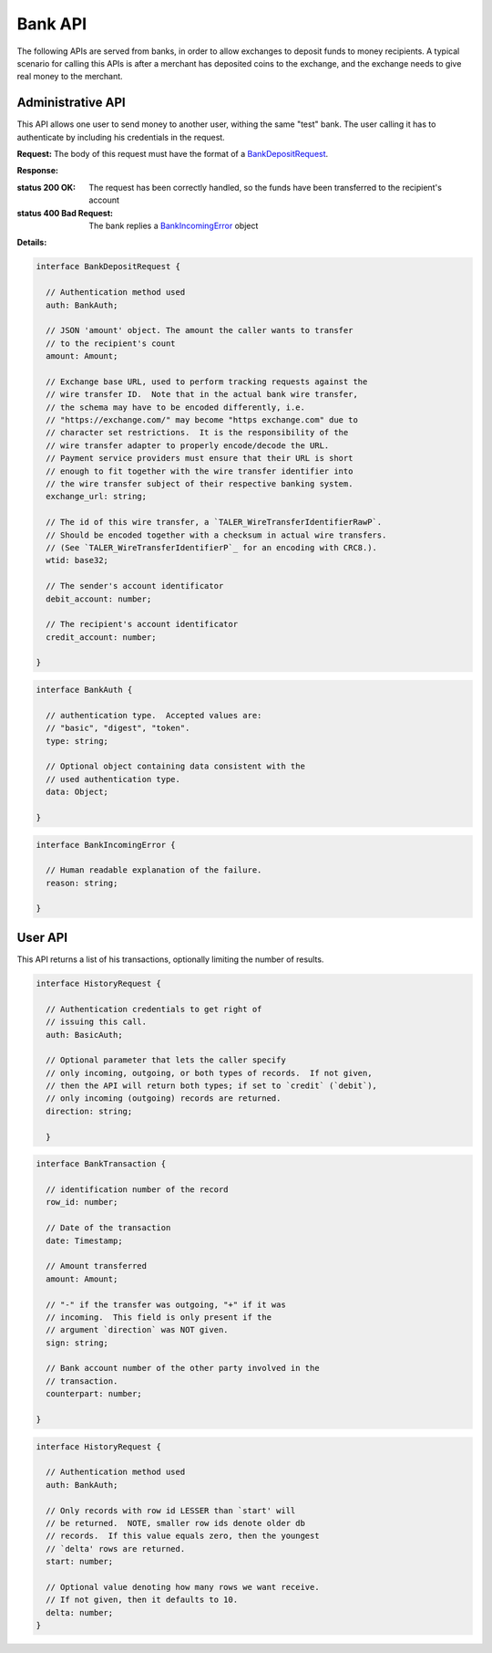 ..
  This file is part of GNU TALER.
  Copyright (C) 2014, 2015, 2016 INRIA
  TALER is free software; you can redistribute it and/or modify it under the
  terms of the GNU General Public License as published by the Free Software
  Foundation; either version 2.1, or (at your option) any later version.
  TALER is distributed in the hope that it will be useful, but WITHOUT ANY
  WARRANTY; without even the implied warranty of MERCHANTABILITY or FITNESS FOR
  A PARTICULAR PURPOSE.  See the GNU Lesser General Public License for more details.
  You should have received a copy of the GNU Lesser General Public License along with
  TALER; see the file COPYING.  If not, see <http://www.gnu.org/licenses/>

  @author Marcello Stanisci

=========
Bank API
=========

The following APIs are served from banks, in order to allow exchanges to
deposit funds to money recipients.  A typical scenario for calling this
APIs is after a merchant has deposited coins to the exchange, and the exchange
needs to give real money to the merchant.

------------------
Administrative API
------------------

This API allows one user to send money to another user, withing the same "test"
bank.  The user calling it has to authenticate by including his credentials in the
request.

.. _bank-deposit:
.. http:post:: /admin/add/incoming

**Request:** The body of this request must have the format of a `BankDepositRequest`_.

**Response:**

:status 200 OK: The request has been correctly handled, so the funds have been transferred to the recipient's account

:status 400 Bad Request: The bank replies a `BankIncomingError`_ object

**Details:**

.. _BankDepositRequest:
.. code-block:: tsref

  interface BankDepositRequest {

    // Authentication method used
    auth: BankAuth;

    // JSON 'amount' object. The amount the caller wants to transfer
    // to the recipient's count
    amount: Amount;

    // Exchange base URL, used to perform tracking requests against the
    // wire transfer ID.  Note that in the actual bank wire transfer,
    // the schema may have to be encoded differently, i.e.
    // "https://exchange.com/" may become "https exchange.com" due to
    // character set restrictions.  It is the responsibility of the
    // wire transfer adapter to properly encode/decode the URL.
    // Payment service providers must ensure that their URL is short
    // enough to fit together with the wire transfer identifier into
    // the wire transfer subject of their respective banking system.
    exchange_url: string;

    // The id of this wire transfer, a `TALER_WireTransferIdentifierRawP`.
    // Should be encoded together with a checksum in actual wire transfers.
    // (See `TALER_WireTransferIdentifierP`_ for an encoding with CRC8.).
    wtid: base32;

    // The sender's account identificator
    debit_account: number;

    // The recipient's account identificator
    credit_account: number;

  }


.. _BankAuth:
.. code-block:: tsref

  interface BankAuth {

    // authentication type.  Accepted values are:
    // "basic", "digest", "token".
    type: string; 
    
    // Optional object containing data consistent with the
    // used authentication type.
    data: Object;

  }



.. _BankIncomingError:
.. code-block:: tsref

  interface BankIncomingError {

    // Human readable explanation of the failure.
    reason: string;

  }

--------
User API
--------

This API returns a list of his transactions, optionally limiting
the number of results.

.. http:post:: /history

  **Request** JSON object whose field `data` is an array of `HistoryRequest`_ elements.

..
  NOTE: According to the last research, Django has no way of
  returning a straight array.

  **Response** JSON object of type `BankTransaction`_.


.. _HistoryRequest:
.. code-block:: tsref

  interface HistoryRequest {
    
    // Authentication credentials to get right of
    // issuing this call.
    auth: BasicAuth;

    // Optional parameter that lets the caller specify
    // only incoming, outgoing, or both types of records.  If not given,
    // then the API will return both types; if set to `credit` (`debit`),
    // only incoming (outgoing) records are returned.
    direction: string;

    }

.. _BankTransaction:
.. code-block:: tsref

  interface BankTransaction {
  
    // identification number of the record
    row_id: number;

    // Date of the transaction
    date: Timestamp;

    // Amount transferred
    amount: Amount;

    // "-" if the transfer was outgoing, "+" if it was
    // incoming.  This field is only present if the
    // argument `direction` was NOT given.
    sign: string;

    // Bank account number of the other party involved in the
    // transaction.
    counterpart: number; 
  
  }

..
  The counterpart currently only points to the same bank as
  the client using the bank.  A reasonable improvement is to
  specify a bank URI too, so that Taler can run across multiple
  banks.

.. _HistoryRequest:
.. code-block:: tsref

  interface HistoryRequest {
  
    // Authentication method used
    auth: BankAuth;

    // Only records with row id LESSER than `start' will
    // be returned.  NOTE, smaller row ids denote older db
    // records.  If this value equals zero, then the youngest
    // `delta' rows are returned.
    start: number;

    // Optional value denoting how many rows we want receive.
    // If not given, then it defaults to 10.
    delta: number;
  }
